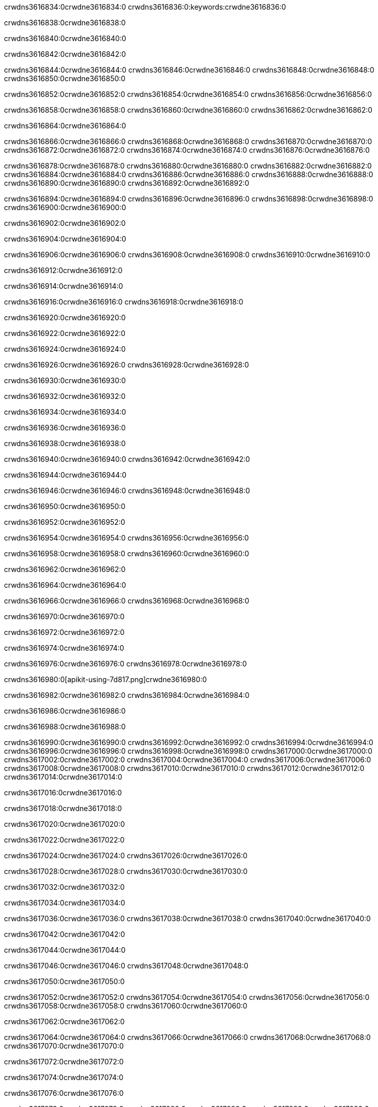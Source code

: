 crwdns3616834:0crwdne3616834:0
crwdns3616836:0:keywords:crwdne3616836:0

crwdns3616838:0crwdne3616838:0

crwdns3616840:0crwdne3616840:0

crwdns3616842:0crwdne3616842:0

crwdns3616844:0crwdne3616844:0
crwdns3616846:0crwdne3616846:0
crwdns3616848:0crwdne3616848:0
crwdns3616850:0crwdne3616850:0

crwdns3616852:0crwdne3616852:0
crwdns3616854:0crwdne3616854:0
crwdns3616856:0crwdne3616856:0

crwdns3616858:0crwdne3616858:0 crwdns3616860:0crwdne3616860:0 crwdns3616862:0crwdne3616862:0

crwdns3616864:0crwdne3616864:0

crwdns3616866:0crwdne3616866:0
crwdns3616868:0crwdne3616868:0
crwdns3616870:0crwdne3616870:0
crwdns3616872:0crwdne3616872:0
crwdns3616874:0crwdne3616874:0
crwdns3616876:0crwdne3616876:0

crwdns3616878:0crwdne3616878:0
crwdns3616880:0crwdne3616880:0
crwdns3616882:0crwdne3616882:0
    crwdns3616884:0crwdne3616884:0
    crwdns3616886:0crwdne3616886:0
    crwdns3616888:0crwdne3616888:0
crwdns3616890:0crwdne3616890:0
crwdns3616892:0crwdne3616892:0

crwdns3616894:0crwdne3616894:0 crwdns3616896:0crwdne3616896:0 crwdns3616898:0crwdne3616898:0 crwdns3616900:0crwdne3616900:0

crwdns3616902:0crwdne3616902:0

crwdns3616904:0crwdne3616904:0

crwdns3616906:0crwdne3616906:0 crwdns3616908:0crwdne3616908:0 crwdns3616910:0crwdne3616910:0

crwdns3616912:0crwdne3616912:0

crwdns3616914:0crwdne3616914:0

crwdns3616916:0crwdne3616916:0 crwdns3616918:0crwdne3616918:0

crwdns3616920:0crwdne3616920:0

crwdns3616922:0crwdne3616922:0

crwdns3616924:0crwdne3616924:0

crwdns3616926:0crwdne3616926:0 crwdns3616928:0crwdne3616928:0

crwdns3616930:0crwdne3616930:0

crwdns3616932:0crwdne3616932:0

crwdns3616934:0crwdne3616934:0

crwdns3616936:0crwdne3616936:0

crwdns3616938:0crwdne3616938:0

crwdns3616940:0crwdne3616940:0 crwdns3616942:0crwdne3616942:0

crwdns3616944:0crwdne3616944:0

crwdns3616946:0crwdne3616946:0 crwdns3616948:0crwdne3616948:0

crwdns3616950:0crwdne3616950:0

crwdns3616952:0crwdne3616952:0

crwdns3616954:0crwdne3616954:0 crwdns3616956:0crwdne3616956:0

crwdns3616958:0crwdne3616958:0 crwdns3616960:0crwdne3616960:0

crwdns3616962:0crwdne3616962:0

crwdns3616964:0crwdne3616964:0

crwdns3616966:0crwdne3616966:0 crwdns3616968:0crwdne3616968:0

crwdns3616970:0crwdne3616970:0

crwdns3616972:0crwdne3616972:0

crwdns3616974:0crwdne3616974:0

crwdns3616976:0crwdne3616976:0 crwdns3616978:0crwdne3616978:0

crwdns3616980:0[apikit-using-7d817.png]crwdne3616980:0

crwdns3616982:0crwdne3616982:0 crwdns3616984:0crwdne3616984:0

crwdns3616986:0crwdne3616986:0

crwdns3616988:0crwdne3616988:0

crwdns3616990:0crwdne3616990:0 crwdns3616992:0crwdne3616992:0
crwdns3616994:0crwdne3616994:0 crwdns3616996:0crwdne3616996:0
crwdns3616998:0crwdne3616998:0
crwdns3617000:0crwdne3617000:0
crwdns3617002:0crwdne3617002:0
crwdns3617004:0crwdne3617004:0 crwdns3617006:0crwdne3617006:0
crwdns3617008:0crwdne3617008:0 crwdns3617010:0crwdne3617010:0
crwdns3617012:0crwdne3617012:0
crwdns3617014:0crwdne3617014:0

crwdns3617016:0crwdne3617016:0

crwdns3617018:0crwdne3617018:0

crwdns3617020:0crwdne3617020:0

crwdns3617022:0crwdne3617022:0

crwdns3617024:0crwdne3617024:0
crwdns3617026:0crwdne3617026:0

crwdns3617028:0crwdne3617028:0 crwdns3617030:0crwdne3617030:0

crwdns3617032:0crwdne3617032:0

crwdns3617034:0crwdne3617034:0

crwdns3617036:0crwdne3617036:0
crwdns3617038:0crwdne3617038:0
crwdns3617040:0crwdne3617040:0

crwdns3617042:0crwdne3617042:0

crwdns3617044:0crwdne3617044:0

crwdns3617046:0crwdne3617046:0 crwdns3617048:0crwdne3617048:0

crwdns3617050:0crwdne3617050:0

crwdns3617052:0crwdne3617052:0
crwdns3617054:0crwdne3617054:0
crwdns3617056:0crwdne3617056:0
crwdns3617058:0crwdne3617058:0
crwdns3617060:0crwdne3617060:0

crwdns3617062:0crwdne3617062:0

crwdns3617064:0crwdne3617064:0
crwdns3617066:0crwdne3617066:0
crwdns3617068:0crwdne3617068:0
crwdns3617070:0crwdne3617070:0

crwdns3617072:0crwdne3617072:0

crwdns3617074:0crwdne3617074:0

crwdns3617076:0crwdne3617076:0

crwdns3617078:0crwdne3617078:0 crwdns3617080:0crwdne3617080:0
crwdns3617082:0crwdne3617082:0
crwdns3617084:0crwdne3617084:0
crwdns3617086:0crwdne3617086:0
crwdns3617088:0crwdne3617088:0 crwdns3617090:0crwdne3617090:0
crwdns3617092:0crwdne3617092:0 crwdns3617094:0crwdne3617094:0
crwdns3617096:0crwdne3617096:0
crwdns3617098:0crwdne3617098:0
crwdns3617100:0crwdne3617100:0
crwdns3617102:0[new_raml]crwdne3617102:0
crwdns3617104:0crwdne3617104:0
crwdns3617106:0crwdne3617106:0 crwdns3617108:0[RAML]crwdne3617108:0

crwdns3617110:0crwdne3617110:0

crwdns3617112:0crwdne3617112:0

crwdns3617114:0crwdne3617114:0

crwdns3617116:0crwdne3617116:0
crwdns3617118:0crwdne3617118:0
crwdns3617120:0crwdne3617120:0
crwdns3617122:0crwdne3617122:0
crwdns3617124:0crwdne3617124:0
crwdns3617126:0[apikit_outlineView]crwdne3617126:0

crwdns3617128:0crwdne3617128:0

crwdns3617130:0[apikit_hover]crwdne3617130:0

crwdns3617132:0crwdne3617132:0

crwdns3617134:0crwdne3617134:0 crwdns3617136:0crwdne3617136:0
crwdns3617138:0crwdne3617138:0 crwdns3617140:0crwdne3617140:0
crwdns3617142:0crwdne3617142:0 crwdns3617144:0crwdne3617144:0

crwdns3617146:0crwdne3617146:0

crwdns3617148:0crwdne3617148:0

crwdns3617150:0crwdne3617150:0 crwdns3617152:0crwdne3617152:0
crwdns3617154:0crwdne3617154:0
crwdns3617156:0crwdne3617156:0 crwdns3617158:0crwdne3617158:0
crwdns3617160:0crwdne3617160:0 crwdns3617162:0crwdne3617162:0
crwdns3617164:0crwdne3617164:0 crwdns3617166:0crwdne3617166:0

crwdns3617168:0crwdne3617168:0

crwdns3617170:0crwdne3617170:0

crwdns3617172:0crwdne3617172:0

crwdns3617174:0crwdne3617174:0 crwdns3617176:0crwdne3617176:0
crwdns3617178:0crwdne3617178:0 crwdns3617180:0crwdne3617180:0
crwdns3617182:0crwdne3617182:0
crwdns3617184:0crwdne3617184:0 crwdns3617186:0crwdne3617186:0
crwdns3617188:0crwdne3617188:0
crwdns3617190:0crwdne3617190:0

crwdns3617192:0crwdne3617192:0

crwdns3617194:0crwdne3617194:0 crwdns3617196:0crwdne3617196:0

crwdns3617198:0crwdne3617198:0
crwdns3617200:0crwdne3617200:0

crwdns3617202:0[apikit-using-ea7ad]crwdne3617202:0

crwdns3617204:0crwdne3617204:0

crwdns3617206:0crwdne3617206:0 crwdns3617208:0crwdne3617208:0 crwdns3617210:0crwdne3617210:0 crwdns3617212:0crwdne3617212:0

crwdns3617214:0crwdne3617214:0

crwdns3617216:0crwdne3617216:0 crwdns3617218:0crwdne3617218:0
crwdns3617220:0crwdne3617220:0 crwdns3617222:0crwdne3617222:0
crwdns3617224:0crwdne3617224:0
crwdns3617226:0crwdne3617226:0
crwdns3617228:0crwdne3617228:0
crwdns3617230:0crwdne3617230:0
crwdns3617232:0crwdne3617232:0
crwdns3617234:0crwdne3617234:0 crwdns3617236:0crwdne3617236:0
crwdns3617238:0crwdne3617238:0 crwdns3617240:0crwdne3617240:0
crwdns3617242:0crwdne3617242:0 crwdns3617244:0crwdne3617244:0

crwdns3617246:0crwdne3617246:0

crwdns3617248:0crwdne3617248:0 crwdns3617250:0crwdne3617250:0

crwdns3617252:0crwdne3617252:0

crwdns3617254:0crwdne3617254:0 crwdns3617256:0crwdne3617256:0

crwdns3617258:0crwdne3617258:0

crwdns3617260:0crwdne3617260:0 crwdns3617262:0[Add-16x16]crwdne3617262:0
crwdns3617264:0crwdne3617264:0
crwdns3617266:0crwdne3617266:0
crwdns3617268:0crwdne3617268:0
crwdns3617270:0[apikit-using-9bea1]crwdne3617270:0
crwdns3617272:0crwdne3617272:0
crwdns3617274:0crwdne3617274:0 crwdns3617276:0crwdne3617276:0
crwdns3617278:0crwdne3617278:0 crwdns3617280:0[Add-16x16]crwdne3617280:0
crwdns3617282:0crwdne3617282:0
crwdns3617284:0crwdne3617284:0
crwdns3617286:0crwdne3617286:0 crwdns3617288:0crwdne3617288:0
crwdns3617290:0crwdne3617290:0
crwdns3617292:0crwdne3617292:0
crwdns3617294:0crwdne3617294:0
crwdns3617296:0crwdne3617296:0
crwdns3617298:0crwdne3617298:0
crwdns3617300:0crwdne3617300:0
crwdns3617302:0crwdne3617302:0
crwdns3617304:0crwdne3617304:0
crwdns3617306:0crwdne3617306:0
crwdns3617308:0crwdne3617308:0
crwdns3617310:0crwdne3617310:0
crwdns3617312:0[apikit-using-ab251]crwdne3617312:0
crwdns3617314:0crwdne3617314:0
crwdns3617316:0crwdne3617316:0 crwdns3617318:0crwdne3617318:0

crwdns3617320:0crwdne3617320:0

crwdns3617322:0crwdne3617322:0 crwdns3617324:0crwdne3617324:0

crwdns3617326:0[apiConsole]crwdne3617326:0

crwdns3617328:0crwdne3617328:0

crwdns3617330:0crwdne3617330:0 crwdns3617332:0crwdne3617332:0
crwdns3617334:0crwdne3617334:0 crwdns3617336:0crwdne3617336:0
crwdns3617338:0crwdne3617338:0 crwdns3617340:0crwdne3617340:0

crwdns3617342:0crwdne3617342:0 crwdns3617344:0crwdne3617344:0

crwdns3617346:0[routerconfig-console]crwdne3617346:0

crwdns3617348:0crwdne3617348:0 crwdns3617350:0crwdne3617350:0

crwdns3617352:0crwdne3617352:0

crwdns3617354:0crwdne3617354:0

crwdns3617356:0crwdne3617356:0

crwdns3617358:0crwdne3617358:0
crwdns3617360:0crwdne3617360:0
   crwdns3617362:0crwdne3617362:0

   crwdns3617364:0crwdne3617364:0
crwdns3617366:0crwdne3617366:0
crwdns3617368:0crwdne3617368:0

crwdns3617370:0crwdne3617370:0 crwdns3617372:0crwdne3617372:0

crwdns3617374:0crwdne3617374:0

crwdns3617376:0crwdne3617376:0
 crwdns3617378:0crwdne3617378:0
crwdns3617380:0crwdne3617380:0

crwdns3617382:0crwdne3617382:0 crwdns3617384:0crwdne3617384:0 crwdns3617386:0crwdne3617386:0


crwdns3617388:0crwdne3617388:0

crwdns3617390:0crwdne3617390:0

crwdns3617392:0[consoleEnabled]crwdne3617392:0

crwdns3617394:0crwdne3617394:0

crwdns3617396:0crwdne3617396:0 crwdns3617398:0crwdne3617398:0
crwdns3617400:0crwdne3617400:0
crwdns3617402:0crwdne3617402:0
crwdns3617404:0crwdne3617404:0
   crwdns3617406:0crwdne3617406:0
     crwdns3617408:0crwdne3617408:0
        crwdns3617410:0${test}crwdne3617410:0
           crwdns3617412:0crwdne3617412:0
        crwdns3617414:0crwdne3617414:0
        crwdns3617416:0crwdne3617416:0
            crwdns3617418:0crwdne3617418:0
        crwdns3617420:0crwdne3617420:0
     crwdns3617422:0crwdne3617422:0
crwdns3617424:0crwdne3617424:0
crwdns3617426:0crwdne3617426:0
crwdns3617428:0crwdne3617428:0
crwdns3617430:0crwdne3617430:0 crwdns3617432:0crwdne3617432:0
crwdns3617434:0crwdne3617434:0 crwdns3617436:0crwdne3617436:0

crwdns3617438:0crwdne3617438:0
crwdns3617440:0crwdne3617440:0 crwdns3617442:0crwdne3617442:0

crwdns3617444:0crwdne3617444:0

crwdns3617446:0crwdne3617446:0 crwdns3617448:0crwdne3617448:0

crwdns3617450:0crwdne3617450:0 crwdns3617452:0crwdne3617452:0 crwdns3617454:0crwdne3617454:0 crwdns3617456:0crwdne3617456:0

crwdns3617458:0crwdne3617458:0

crwdns3617460:0crwdne3617460:0

crwdns3617462:0crwdne3617462:0 crwdns3617464:0crwdne3617464:0 crwdns3617466:0crwdne3617466:0 crwdns3617468:0crwdne3617468:0 crwdns3617470:0crwdne3617470:0

crwdns3617472:0crwdne3617472:0

crwdns3617474:0crwdne3617474:0

crwdns3617476:0crwdne3617476:0 crwdns3617478:0crwdne3617478:0
crwdns3617480:0crwdne3617480:0 crwdns3617482:0crwdne3617482:0
crwdns3617484:0crwdne3617484:0
crwdns3617486:0crwdne3617486:0 crwdns3617488:0crwdne3617488:0
crwdns3617490:0crwdne3617490:0 crwdns3617492:0crwdne3617492:0
crwdns3617494:0crwdne3617494:0 crwdns3617496:0crwdne3617496:0 crwdns3617498:0crwdne3617498:0
crwdns3617500:0crwdne3617500:0 crwdns3617502:0crwdne3617502:0
crwdns3617504:0crwdne3617504:0 crwdns3617506:0crwdne3617506:0 crwdns3617508:0crwdne3617508:0 crwdns3617510:0crwdne3617510:0
crwdns3617512:0crwdne3617512:0 crwdns3617514:0crwdne3617514:0
crwdns3617516:0crwdne3617516:0
crwdns3617518:0crwdne3617518:0
crwdns3617520:0crwdne3617520:0
crwdns3617522:0crwdne3617522:0
crwdns3617524:0crwdne3617524:0
crwdns3617526:0crwdne3617526:0
crwdns3617528:0crwdne3617528:0
crwdns3617530:0crwdne3617530:0
   crwdns3617532:0crwdne3617532:0
   crwdns3617534:0crwdne3617534:0
crwdns3617536:0crwdne3617536:0
crwdns3617538:0crwdne3617538:0
crwdns3617540:0crwdne3617540:0
crwdns3617542:0crwdne3617542:0 crwdns3617544:0crwdne3617544:0
crwdns3617546:0crwdne3617546:0
crwdns3617548:0crwdne3617548:0
crwdns3617550:0crwdne3617550:0
crwdns3617552:0crwdne3617552:0 crwdns3617554:0crwdne3617554:0
crwdns3617556:0crwdne3617556:0
crwdns3617558:0[apikit-using-0b49a]crwdne3617558:0

crwdns3617560:0crwdne3617560:0

crwdns3617562:0crwdne3617562:0 crwdns3617564:0crwdne3617564:0 crwdns3617566:0crwdne3617566:0 crwdns3617568:0crwdne3617568:0

crwdns3617570:0crwdne3617570:0